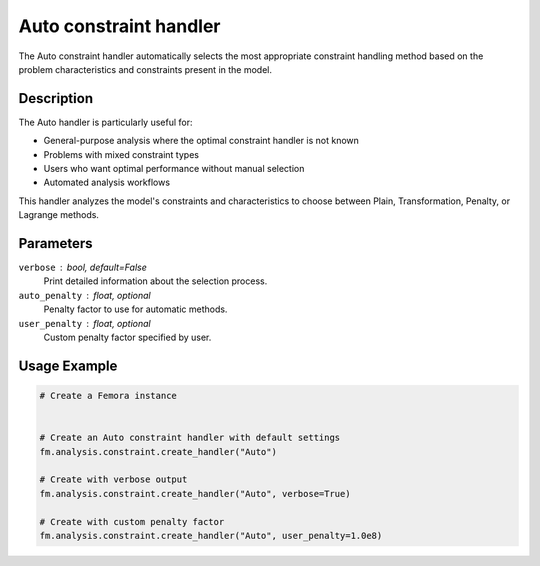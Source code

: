 Auto constraint handler
=======================

The Auto constraint handler automatically selects the most appropriate constraint handling method based on the problem characteristics and constraints present in the model.

Description
-----------

The Auto handler is particularly useful for:

* General-purpose analysis where the optimal constraint handler is not known
* Problems with mixed constraint types
* Users who want optimal performance without manual selection
* Automated analysis workflows

This handler analyzes the model's constraints and characteristics to choose between Plain, Transformation, Penalty, or Lagrange methods.

Parameters
----------

``verbose`` : bool, default=False
    Print detailed information about the selection process.

``auto_penalty`` : float, optional
    Penalty factor to use for automatic methods.

``user_penalty`` : float, optional
    Custom penalty factor specified by user.

Usage Example
-------------

.. code-block:: python

    # Create a Femora instance
     
    
    # Create an Auto constraint handler with default settings
    fm.analysis.constraint.create_handler("Auto")
    
    # Create with verbose output
    fm.analysis.constraint.create_handler("Auto", verbose=True)
    
    # Create with custom penalty factor
    fm.analysis.constraint.create_handler("Auto", user_penalty=1.0e8) 